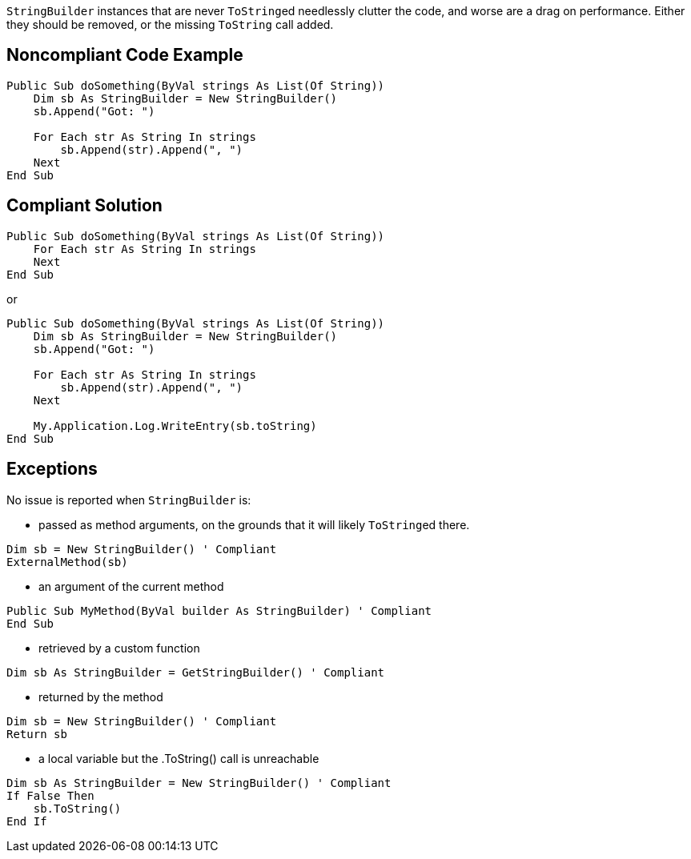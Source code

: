 ``++StringBuilder++`` instances that are never ``++ToString++``ed needlessly clutter the code, and worse are a drag on performance. Either they should be removed, or the missing ``++ToString++`` call added.

== Noncompliant Code Example

[source,vbnet]
----
Public Sub doSomething(ByVal strings As List(Of String))
    Dim sb As StringBuilder = New StringBuilder()
    sb.Append("Got: ")

    For Each str As String In strings
        sb.Append(str).Append(", ")
    Next
End Sub
----

== Compliant Solution

[source,vbnet]
----
Public Sub doSomething(ByVal strings As List(Of String))
    For Each str As String In strings
    Next
End Sub
----
or
[source,vbnet]
----
Public Sub doSomething(ByVal strings As List(Of String))
    Dim sb As StringBuilder = New StringBuilder()
    sb.Append("Got: ")

    For Each str As String In strings
        sb.Append(str).Append(", ")
    Next

    My.Application.Log.WriteEntry(sb.toString)
End Sub
----

== Exceptions

No issue is reported when ``++StringBuilder++`` is:

* passed as method arguments, on the grounds that it will likely ``++ToString++``ed there.
[source,vbnet]
----
Dim sb = New StringBuilder() ' Compliant
ExternalMethod(sb)
----
* an argument of the current method
[source,vbnet]
----
Public Sub MyMethod(ByVal builder As StringBuilder) ' Compliant  
End Sub
----
* retrieved by a custom function
[source,vbnet]
----
Dim sb As StringBuilder = GetStringBuilder() ' Compliant
----
* returned by the method
[source,vbnet]
----
Dim sb = New StringBuilder() ' Compliant
Return sb
----
* a local variable but the .ToString() call is unreachable
[source,vbnet]
----
Dim sb As StringBuilder = New StringBuilder() ' Compliant
If False Then
    sb.ToString()
End If
----